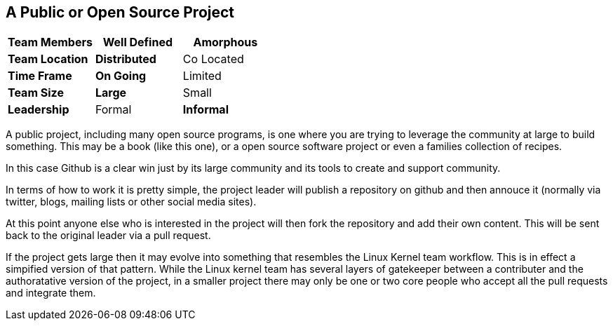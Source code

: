 == A Public or Open Source Project

[grid="rows",format="csv"]
[options="header",cols="<s,<,<"]
|===========================
Team Members, Well Defined , *Amorphous*
Team Location, *Distributed*, Co Located
Time Frame, *On Going*, Limited
Team Size, *Large*, Small
Leadership, Formal, *Informal*
|===========================


A public project, including many open source programs, is one where
you are trying to leverage the community at large to build
something. This may be a book (like this one), or a open source
software project or even a families collection of recipes. 

In this case Github is a clear win just by its large community and its
tools to create and support community. 

In terms of how to work it is pretty simple, the project leader will
publish a repository on github and then annouce it (normally via
twitter, blogs, mailing lists or other social media sites).

At this point anyone else who is interested in the project will then
fork the repository and add their own content. This will be sent back
to the original leader via a pull request. 

If the project gets large then it may evolve into something that
resembles the Linux Kernel team workflow. This is in effect a
simpified version of that pattern. While the Linux kernel team has
several layers of gatekeeper between a contributer and the
authoratative version of the project, in a smaller project there may
only be one or two core people who accept all the pull requests and
integrate them. 
